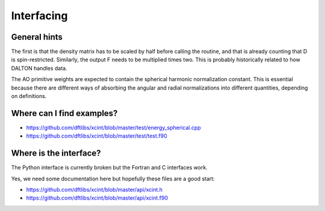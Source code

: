 

Interfacing
===========


General hints
-------------

The first is that the density matrix has to be scaled by half before calling
the routine, and that is already counting that D is spin-restricted.
Similarly, the output F needs to be multiplied times two. This is probably
historically related to how DALTON handles data.

The AO primitive weights are expected to contain the spherical harmonic
normalization constant. This is essential because there are different ways of
absorbing the angular and radial normalizations into different quantities,
depending on definitions.


Where can I find examples?
--------------------------

- https://github.com/dftlibs/xcint/blob/master/test/energy_spherical.cpp
- https://github.com/dftlibs/xcint/blob/master/test/test.f90


Where is the interface?
-----------------------

The Python interface is currently broken but the Fortran and C interfaces work.

Yes, we need some documentation here but hopefully these files are a good start:

- https://github.com/dftlibs/xcint/blob/master/api/xcint.h
- https://github.com/dftlibs/xcint/blob/master/api/xcint.f90
